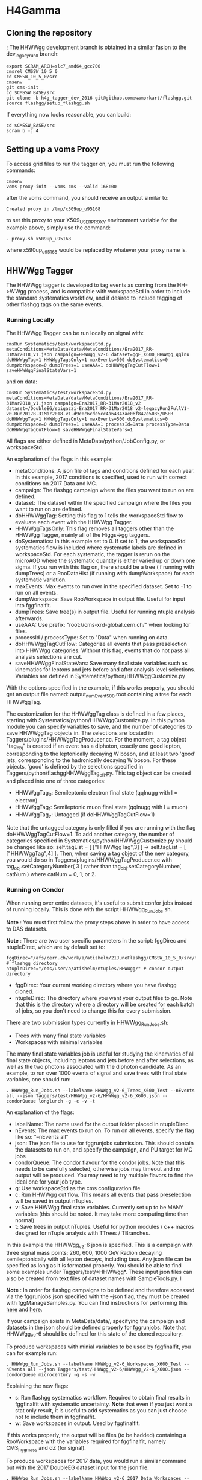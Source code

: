* H4Gamma

** Cloning the repository

; The HHWWgg development branch is obtained in a similar fasion to the dev_legacy_runII branch:

   #+BEGIN_EXAMPLE
   export SCRAM_ARCH=slc7_amd64_gcc700
   cmsrel CMSSW_10_5_0
   cd CMSSW_10_5_0/src
   cmsenv
   git cms-init
   cd $CMSSW_BASE/src
   git clone -b h4g_tagger_dev_2016 git@github.com:wamorkart/flashgg.git
   source flashgg/setup_flashgg.sh
   #+END_EXAMPLE

   If everything now looks reasonable, you can build:
   #+BEGIN_EXAMPLE
   cd $CMSSW_BASE/src
   scram b -j 4
   #+END_EXAMPLE

** Setting up a voms Proxy

To access grid files to run the tagger on, you must run the following commands:

    #+BEGIN_EXAMPLE
    cmsenv
    voms-proxy-init --voms cms --valid 168:00
    #+END_EXAMPLE

after the voms command, you should receive an output similar to:

    #+BEGIN_EXAMPLE
    Created proxy in /tmp/x509up_u95168
    #+END_EXAMPLE

to set this proxy to your X509_USER_PROXY environment variable for the example above, simply use the command:

    #+BEGIN_EXAMPLE
    . proxy.sh x509up_u95168
    #+END_EXAMPLE

where x590up_u95168 would be replaced by whatever your proxy name is.

** HHWWgg Tagger

The HHWWgg tagger is developed to tag events as coming from the HH->WWgg process, and is compatible with workspaceStd in order to include the standard systematics workflow,
and if desired to include tagging of other flashgg tags on the same events.

*** Running Locally

The HHWWgg Tagger can be run locally on signal with:

    #+BEGIN_EXAMPLE
    cmsRun Systematics/test/workspaceStd.py metaConditions=MetaData/data/MetaConditions/Era2017_RR-31Mar2018_v1.json campaign=HHWWgg_v2-6 dataset=ggF_X600_HHWWgg_qqlnu doHHWWggTag=1 HHWWggTagsOnly=1 maxEvents=500 doSystematics=0 dumpWorkspace=0 dumpTrees=1 useAAA=1 doHHWWggTagCutFlow=1 saveHHWWggFinalStateVars=1
    #+END_EXAMPLE

and on data:
    #+BEGIN_EXAMPLE
    cmsRun Systematics/test/workspaceStd.py metaConditions=MetaData/data/MetaConditions/Era2017_RR-31Mar2018_v1.json campaign=Era2017_RR-31Mar2018_v2 dataset=/DoubleEG/spigazzi-Era2017_RR-31Mar2018_v2-legacyRun2FullV1-v0-Run2017B-31Mar2018-v1-d9c0c6cde5cc4a64343ae06f842e5085/USER doHHWWggTag=1 HHWWggTagsOnly=1 maxEvents=500 doSystematics=0 dumpWorkspace=0 dumpTrees=1 useAAA=1 processId=Data processType=Data doHHWWggTagCutFlow=1 saveHHWWggFinalStateVars=1
    #+END_EXAMPLE

All flags are either defined in MetaData/python/JobConfig.py, or workspaceStd.

An explanation of the flags in this example:
- metaConditions: A json file of tags and conditions defined for each year. In this example, 2017 conditions is specified, used to run with correct conditions on 2017 Data and MC.
- campaign: The flashgg campaign where the files you want to run on are defined.
- dataset: The dataset within the specified campaign where the files you want to run on are defined.
- doHHWWggTag: Setting this flag to 1 tells the workspaceStd flow to evaluate each event with the HHWWgg Tagger.
- HHWWggTagsOnly: This flag removes all taggers other than the HHWWgg Tagger, mainly all of the Higgs->gg taggers.
- doSystematics: In this example set to 0. If set to 1, the workspaceStd systematics flow is included where systematic labels are defined in workspaceStd. For each systematic, the tagger is rerun on the microAOD where the systematic quantity is either varied up or down one sigma. If you run with this flag on, there should be a tree (if running with dumpTrees) or a RooDataHist (if running with dumpWorkspace) for each systematic variation.
- maxEvents: Max events to run over in the specified dataset. Set to -1 to run on all events.
- dumpWorkspace: Save RooWorkspace in output file. Useful for input into fggfinalfit.
- dumpTrees: Save tree(s) in output file. Useful for running ntuple analysis afterwards.
- useAAA: Use prefix: "root://cms-xrd-global.cern.ch/" when looking for files.
- processId / processType: Set to "Data" when running on data.
- doHHWWggTagCutFlow: Categorize all events that pass preselection into HHWWgg categories. Without this flag, events that do not pass all analysis selections are cut.
- saveHHWWggFinalStateVars: Save many final state variables such as kinematics for leptons and jets before and after analysis level selections. Variables are defined in Systematics/python/HHWWggCustomize.py

With the options specified in the example, if this works properly, you should get an output file named: output_numEvent500.root containing a tree for each HHWWggTag.

The customization for the HHWWggTag class is defined in a few places, starting with Systematics/python/HHWWggCustomize.py. In this python module you can specify variables to save, and the number of categories to save HHWWggTag objects in. The selections are located in
Taggers/plugins/HHWWggTagProducer.cc. For the moment, a tag object "tag_obj" is created if an event has a diphoton, exactly one good lepton, corresponding
to the leptonically decaying W boson, and at least two 'good' jets, corresponding to the hadronically decaying W boson. For these objects, 'good' is defined by the selections specified in
Taggers/python/flashggHHWWggTag_cfi.py. This tag object can be created and placed into one of three categories:

- HHWWggTag_0: Semileptonic electron final state (qqlnugg with l = electron)
- HHWWggTag_1: Semileptonic muon final state (qqlnugg with l = muon)
- HHWWggTag_2: Untagged (if doHHWWggTagCutFlow=1)

Note that the untagged category is only filled if you are running with the flag doHHWWggTagCutFlow=1. To add another category, the number of categories
specified in Systematics/python/HHWWggCustomize.py should be changed like so: self.tagList = [ ["HHWWggTag",3] ] -> self.tagList = [ ["HHWWggTag",4] ]. Then, when saving a tag object
of the new category, you would do so in Taggers/plugins/HHWWggTagProducer.cc with tag_obj.setCategoryNumber( 3 ) rather than tag_obj.setCategoryNumber( catNum ) where catNum = 0, 1, or 2.

*** Running on Condor

When running over entire datasets, it's useful to submit confor jobs instead of running locally. This is done with the script HHWWgg_Run_Jobs.sh.

*Note* : You must first follow the proxy steps above in order to have access to DAS datasets.

*Note* : There are two user specific parameters in the script: fggDirec and ntupleDirec, which are by default set to:

    #+BEGIN_EXAMPLE
    fggDirec="/afs/cern.ch/work/a/atishelm/21JuneFlashgg/CMSSW_10_5_0/src/flashgg/" # flashgg directory
    ntupleDirec="/eos/user/a/atishelm/ntuples/HHWWgg/" # condor output directory
    #+END_EXAMPLE

- fggDirec: Your current working directory where you have flashgg cloned.
- ntupleDirec: The directory where you want your output files to go. Note that this is the directory where a directory will be created for each batch of jobs, so you don't need to change this for every submission.

There are two submission types currently in HHWWgg_Run_Jobs.sh:
- Trees with many final state variables
- Workspaces with minimal variables

The many final state variables job is useful for studying the kinematics of all final state objects, including leptons and jets before and after selections, as
well as the two photons associated with the diphoton candidate. As an example, to run over 1000 events of signal and save trees with final state variables, one should run:

    #+BEGIN_EXAMPLE
    . HHWWgg_Run_Jobs.sh --labelName HHWWgg_v2-6_Trees_X600_Test --nEvents all --json Taggers/test/HHWWgg_v2-6/HHWWgg_v2-6_X600.json --condorQueue longlunch -g -c -v -t
    #+END_EXAMPLE

An explanation of the flags:
- labelName: The name used for the output folder placed in ntupleDirec
- nEvents: The max events to run on. To run on all events, specify the flag like so: "--nEvents all"
- json: The json file to use for fggrunjobs submission. This should contain the datasets to run on, and specify the campaign, and PU target for MC jobs
- condorQueue: The [[https://twiki.cern.ch/twiki/bin/view/ABPComputing/LxbatchHTCondor#Queue_Flavours][condor flavour]] for the condor jobs. Note that this needs to be carefully selected, otherwise jobs may timeout and no output will be produced. You may need to try multiple flavors to find the ideal one for your job type.
- g: Use workspaceStd as the cms configuration file
- c: Run HHWWgg cut flow. This means all events that pass preselection will be saved in output nTuples.
- v: Save HHWWgg final state variables. Currently set up to be MANY variables (this should be noted. It may take more computing time than normal)
- t: Save trees in output nTuples. Useful for python modules / c++ macros designed for nTuple analysis with TTrees / TBranches.

In this example the HHWWgg_v2-6 json is specified. This is a campaign with three signal mass points: 260, 600, 1000 GeV Radion decaying semileptonically with all lepton decays, including taus.
Any json file can be specified as long as it is formatted properly. You should be able to find some examples under Taggers/test/*HHWWgg*. These input json files
can also be created from text files of dataset names with SampleTools.py.
l

*Note* : In order for flashgg campaigns to be defined and therefore accessed via the fggrunjobs json specified with the --json flag, they must be created with
fggManageSamples.py. You can find instructions for performing this [[https://twiki.cern.ch/twiki/bin/viewauth/CMS/AbrahamTishelmanCharnyHomepage#Adding_MicroAOD_s_to_a_flashgg_C][here]] and [[https://github.com/cms-analysis/flashgg/tree/dev_legacy_runII/MetaData#importing-datasets-from-dbs][here]].

If your campaign exists in MetaData/data/, specifying the campaign and datasets in the json should be defined properly for fggrunjobs. Note that HHWWgg_v2-6 should be defined for this state of the cloned repository.

To produce workspaces with minial variables to be used by fggfinalfit, you can for example run:

    #+BEGIN_EXAMPLE
    . HHWWgg_Run_Jobs.sh --labelName HHWWgg_v2-6_Workspaces_X600_Test --nEvents all --json Taggers/test/HHWWgg_v2-6/HHWWgg_v2-6_X600.json --condorQueue microcentury -g -s -w
    #+END_EXAMPLE

Explaining the new flags:
- s: Run flashgg systematics workflow. Required to obtain final results in fggfinalfit with systematic uncertainty. *Note* that even if you just want a stat only result, it is useful to add systematics as you can just choose not to include them in fggfinalfit.
- w: Save workspaces in output. Used by fggfinalfit.

If this works properly, the output will be files (to be hadded) containing a RooWorkspace with the variables required for fggfinalfit, namely CMS_hgg_mass and dZ (for signal).

To produce workspaces for 2017 data, you would run a similar command but with the 2017 DoubleEG dataset input for the json file:

    #+BEGIN_EXAMPLE
    . HHWWgg_Run_Jobs.sh --labelName HHWWgg_v2-6_2017_Data_Workspaces --nEvents all --json Taggers/test/HHWWgg_2017_Data_All/HHWWgg_Data_All_2017.json --condorQueue longlunch -g -s -w
    #+END_EXAMPLE

** nTuple Processing

After your condor jobs are complete, you should have a number of output files for each signal point or data taking era. The first check is to make sure the output number
of files equals the number of condor jobs. If there are output files missing, the condor .err .out and .log files may point to the reason why.

After checking you have all of the output files, this section will describe how to hadd the files properly.

*** Trees

If you ran with trees, these are hadded in the usual way with the hadd command (Documentation Needed).

*** Workspaces

If you ran with workspaces, you need to hadd the workspaces in order to obtain a root file with a single combined root workspace for each signal point to work with
fggfinalfit. This can be done with the script HHWWgg_Process_Files.sh. As with the HHWWgg_Run_Jobs script, you need to first set your user specific variables,
namely the nTupleDirec and fggDirec vars. After doing this, to hadd the workspaces from the previous job, assuming they're in your ntuple directory with
the name "HHWWgg_v2-6_Workspaces_X600", you would run the command:

    #+BEGIN_EXAMPLE
    . HHWWgg_Process_Files.sh --inFolder HHWWgg_v2-6_Workspaces_X600 --outFolder HHWWgg_v2-6_Workspaces_X600_Hadded -s --signalType Res
    #+END_EXAMPLE

Explaining each flag:
- inFolder: The directory in nTuplesDirec with files to be hadded
- outFolder: The directory in nTuplesDirec you want the hadded files to go into
- s: Look for file names with the format of signal files
- signalType: Look for file names with the name format of resonant signals. Ex: "output_ggF_X600_HHWWgg_qqlnu_6.root". It's important that the file names are of the expected format,
as this script and fggfinalfit scripts will use this to obtain quantities like the resonant masses.

This tells the script to hadd files in nTuplesDirec/HHWWgg_v2-6_Workspaces_X600 using the flashgg
script Systematics/scripts/hadd_all.py, and put the output files in your desired outFolder. Note that this is setup to work for any number of resonant mass points, NMSSM
mass pairs or EFT benchmarks located in the --inFolder.

If this works properly for this example, you should have a single hadded file in HHWWgg_v2-6_Workspaces_X600_Hadded for the 600 GeV resonant point. This will be the input signal file
for fggfinalfit.

To do the same for data, after running HHWWgg_Run_Jobs on a data json and directing your ouput files to HHWWgg_v2-6_Data_Workspaces, you would run:

    #+BEGIN_EXAMPLE
    . HHWWgg_Process_Files.sh --inFolder HHWWgg_v2-6_2017_Data_Workspaces --outFolder HHWWgg_v2-6_2017_Data_Workspaces_Hadded -d
    #+END_EXAMPLE

Explaining the new flag:
- d: Don't look for special file name formats.

By default this should hadd by data era. For example for 2017 data, this should result in 5 hadded files in HHWWgg_v2-6_2017_Data_Workspaces_Hadded, one for each Era from B to F. You would then want to
hadd these into a single hadded file for all of 2017 data to be used by fggfinalfit.
